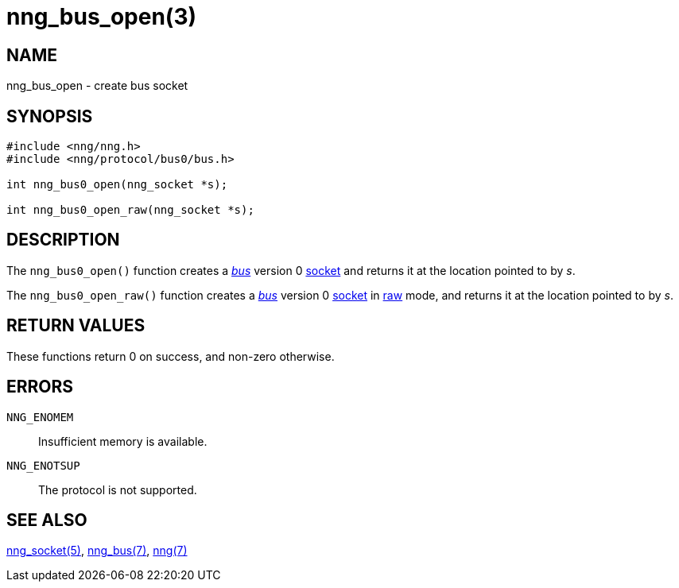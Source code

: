 = nng_bus_open(3)
//
// Copyright 2018 Staysail Systems, Inc. <info@staysail.tech>
// Copyright 2018 Capitar IT Group BV <info@capitar.com>
//
// This document is supplied under the terms of the MIT License, a
// copy of which should be located in the distribution where this
// file was obtained (LICENSE.txt).  A copy of the license may also be
// found online at https://opensource.org/licenses/MIT.
//

== NAME

nng_bus_open - create bus socket

== SYNOPSIS

[source,c]
----
#include <nng/nng.h>
#include <nng/protocol/bus0/bus.h>

int nng_bus0_open(nng_socket *s);

int nng_bus0_open_raw(nng_socket *s);
----

== DESCRIPTION

The `nng_bus0_open()` function creates a <<nng_bus.7#,_bus_>> version 0
<<nng_socket.5#,socket>> and returns it at the location pointed to by _s_.

The `nng_bus0_open_raw()` function creates a <<nng_bus.7#,_bus_>> version 0
<<nng_socket.5#,socket>> in
<<nng.7#raw_mode,raw>> mode, and returns it at the location pointed to by _s_.

== RETURN VALUES

These functions return 0 on success, and non-zero otherwise.

== ERRORS

`NNG_ENOMEM`:: Insufficient memory is available.
`NNG_ENOTSUP`:: The protocol is not supported.

== SEE ALSO

<<nng_socket.5#,nng_socket(5)>>,
<<nng_bus.7#,nng_bus(7)>>,
<<nng.7#,nng(7)>>
